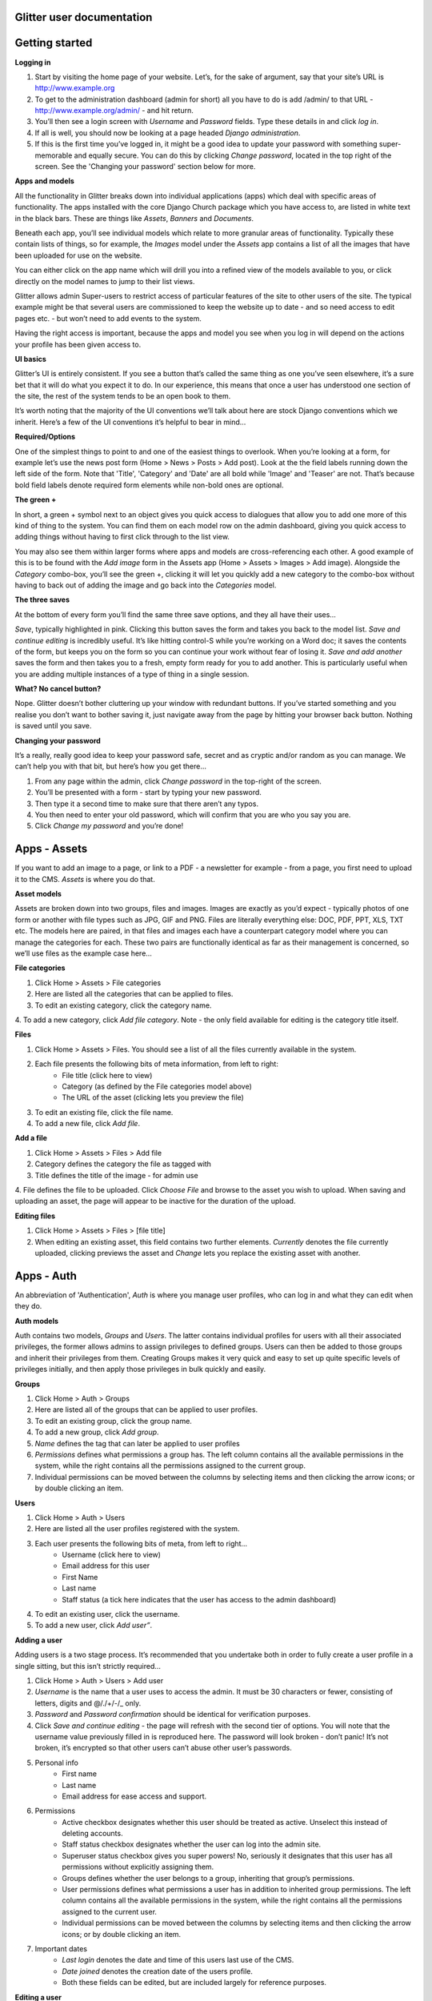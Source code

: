 Glitter user documentation 
=====
Getting started
=====
**Logging in**

1. Start by visiting the home page of your website. Let’s, for the sake of argument, say that your site’s URL is http://www.example.org
2. To get to the administration dashboard (admin for short) all you have to do is add /admin/ to that URL - http://www.example.org/admin/ - and hit return.
3. You’ll then see a login screen with *Username* and *Password* fields. Type these details in and click *log in*.
4. If all is well, you should now be looking at a page headed *Django administration*.
5. If this is the first time you’ve logged in, it might be a good idea to update your password with something super-memorable and equally secure. You can do this by clicking *Change password*, located in the top right of the screen. See the 'Changing your password' section below for more.

**Apps and models**

All the functionality in Glitter breaks down into individual applications (apps) which deal with specific areas of functionality. The apps installed with the core Django Church package which you have access to, are listed in white text in the black bars. These are things like *Assets*, *Banners* and *Documents*.

Beneath each app, you’ll see individual models which relate to more granular areas of functionality. Typically these contain lists of things, so for example, the *Images* model under the *Assets* app contains a list of all the images that have been uploaded for use on the website.

You can either click on the app name which will drill you into a refined view of the models available to you, or click directly on the model names to jump to their list views.

Glitter allows admin Super-users to restrict access of particular features of the site to other users of the site. The typical example might be that several users are commissioned to keep the website up to date - and so need access to edit pages etc. - but won’t need to add events to the system.

Having the right access is important, because the apps and model you see when you log in will depend on the actions your profile has been given access to.

**UI basics**

Glitter’s UI is entirely consistent. If you see a button that’s called the same thing as one you’ve seen elsewhere, it’s a sure bet that it will do what you expect it to do. In our experience, this means that once a user has understood one section of the site, the rest of the system tends to be an open book to them.

It’s worth noting that the majority of the UI conventions we’ll talk about here are stock Django conventions which we inherit. Here’s a few of the UI conventions it’s helpful to bear in mind…

**Required/Options**

One of the simplest things to point to and one of the easiest things to overlook. When you’re looking at a form, for example let’s use the news post form (Home > News > Posts > Add post). Look at the the field labels running down the left side of the form. Note that 'Title', 'Category' and 'Date' are all bold while 'Image' and 'Teaser' are not. That’s because bold field labels denote required form elements while non-bold ones are optional.

**The green +**

In short, a green + symbol next to an object gives you quick access to dialogues that allow you to add one more of this kind of thing to the system. You can find them on each model row on the admin dashboard, giving you quick access to adding things without having to first click through to the list view.

You may also see them within larger forms where apps and models are cross-referencing each other. A good example of this is to be found with the *Add image* form in the Assets app (Home > Assets > Images > Add image). Alongside the *Category* combo-box, you’ll see the green +, clicking it will let you quickly add a new category to the combo-box without having to back out of adding the image and go back into the *Categories* model.

**The three saves**

At the bottom of every form you’ll find the same three save options, and they all have their uses…

*Save*, typically highlighted in pink. Clicking this button saves the form and takes you back to the model list.
*Save and continue editing* is incredibly useful. It’s like hitting control-S while you’re working on a Word doc; it saves the contents of the form, but keeps you on the form so you can continue your work without fear of losing it.
*Save and add another* saves the form and then takes you to a fresh, empty form ready for you to add another. This is particularly useful when you are adding multiple instances of a type of thing in a single session.

**What? No cancel button?**

Nope. Glitter doesn’t bother cluttering up your window with redundant buttons. If you’ve started something and you realise you don’t want to bother saving it, just navigate away from the page by hitting your browser back button. Nothing is saved until you save.

**Changing your password**

It’s a really, really good idea to keep your password safe, secret and as cryptic and/or random as you can manage. We can’t help you with that bit, but here’s how you get there…

1. From any page within the admin, click *Change password* in the top-right of the screen.
2. You’ll be presented with a form - start by typing your new password. 
3. Then type it a second time to make sure that there aren’t any typos.
4. You then need to enter your old password, which will confirm that you are who you say you are.
5. Click *Change my password* and you’re done!

Apps - Assets 
=====
If you want to add an image to a page, or link to a PDF - a newsletter for example - from a page, you first need to upload it to the CMS. *Assets* is where you do that.

**Asset models**

Assets are broken down into two groups, files and images. Images are exactly as you’d expect - typically photos of one form or another with file types such as JPG, GIF and PNG. Files are literally everything else: DOC, PDF, PPT, XLS, TXT etc. The models here are paired, in that files and images each have a counterpart category model where you can manage the categories for each. These two pairs are functionally identical as far as their management is concerned, so we’ll use files as the example case here…

**File categories**

1. Click Home > Assets > File categories
2. Here are listed all the categories that can be applied to files.
3. To edit an existing category, click the category name.
4. To add a new category, click *Add file category*.
Note - the only field available for editing is the category title itself.


**Files**

1. Click Home > Assets > Files. You should see a list of all the files currently available in the system.
2. Each file presents the following bits of meta information, from left to right:
	 - File title (click here to view)
	 - Category (as defined by the File categories model above)
	 - The URL of the asset (clicking lets you preview the file)
3. To edit an existing file, click the file name.
4. To add a new file, click *Add file*.

**Add a file**

1. Click Home > Assets > Files > Add file
2. Category defines the category the file as tagged with
3. Title defines the title of the image - for admin use
4. File defines the file to be uploaded. Click *Choose File* and browse to the asset you wish to upload.
When saving and uploading an asset, the page will appear to be inactive for the duration of the upload. 

**Editing files**

1. Click Home > Assets > Files > [file title]
2. When editing an existing asset, this field contains two further elements. *Currently* denotes the file currently uploaded, clicking previews the asset and *Change* lets you replace the existing asset with another.

Apps - Auth 
======

An abbreviation of 'Authentication', *Auth* is where you manage user profiles, who can log in and what they can edit when they do.

**Auth models**

Auth contains two models, *Groups* and *Users*. The latter contains individual profiles for users with all their associated privileges, the former allows admins to assign privileges to defined groups. Users can then be added to those groups and inherit their privileges from them. Creating Groups makes it very quick and easy to set up quite specific levels of privileges initially, and then apply those privileges in bulk quickly and easily.

**Groups**

1. Click Home > Auth > Groups
2. Here are listed all of the groups that can be applied to user profiles.
3. To edit an existing group, click the group name.
4. To add a new group, click *Add group*.
5. *Name* defines the tag that can later be applied to user profiles
6. *Permissions* defines what permissions a group has. The left column contains all the available permissions in the system, while the right contains all the permissions assigned to the current group.
7. Individual permissions can be moved between the columns by selecting items and then clicking the arrow icons; or by double clicking an item.

**Users**

1. Click Home > Auth > Users

2. Here are listed all the user profiles registered with the system.

3. Each user presents the following bits of meta, from left to right…
	 - Username (click here to view)
	 - Email address for this user
	 - First Name
	 - Last name
	 - Staff status (a tick here indicates that the user has access to the admin dashboard)
	 
4. To edit an existing user, click the username.

5. To add a new user, click *Add user”*. 

**Adding a user**

Adding users is a two stage process. It’s recommended that you undertake both in order to fully create a user profile in a single sitting, but this isn’t strictly required…

1. Click Home > Auth > Users > Add user

2. *Username* is the name that a user uses to access the admin. It must be 30 characters or fewer, consisting of letters, digits and @/./+/-/_ only.

3. *Password* and *Password confirmation* should be identical for verification purposes.

4. Click *Save and continue editing* -  the page will refresh with the second tier of options. You will note that the username value previously filled in is reproduced here. The password will look broken - don’t panic! It’s not broken, it’s encrypted so that other users can’t abuse other user’s passwords.

5. Personal info
	- First name
	- Last name
	- Email address for ease access and support.

6. Permissions
	- Active checkbox designates whether this user should be treated as active. Unselect this instead of deleting accounts.
	- Staff status checkbox designates whether the user can log into the admin site.
	- Superuser status checkbox gives you super powers! No, seriously it designates that this user has all permissions without explicitly assigning them.
	- Groups defines whether the user belongs to a group, inheriting that group’s permissions.
	- User permissions defines what permissions a user has in addition to inherited group permissions. The left column contains all the available permissions in the system, while the right contains all the permissions assigned to the current user.
	- Individual permissions can be moved between the columns by selecting items and then clicking the arrow icons; or by double clicking an item.

7. Important dates
		- *Last login* denotes the date and time of this users last use of the CMS.
		- *Date joined* denotes the creation date of the users profile.
		- Both these fields can be edited, but are included largely for reference purposes.

**Editing a user**

1. Click Home > Auth > Users > [username]
2. This has the effect of dropping you directly into the second of the two stages, point 5. under 'Adding a user' above.

Apps - Events 
=====
Structuring events generally isn’t easy, and so we’ve sought to break it down into a structure that would make sense to most users - on both the admin and on the public sides of your site.

**Events tree view**

Click Home > Events. Here’s a list of all of the events currently available in the system. Each event presents the following bits of meta, from left to right…
	- Title (click here to view)
	- Start - the start date and time of the event
	- End - the end date and time of the event 
	- Category - to group certain events together 
To edit an existing event, click the event title.

To add a new event, click *Add special event*.

**Adding an event** 

Click Home > Events > Events > Add event +

1. *Title* defines the title of the event. Note that this is the publicly visible title that users of the site will see. 
2. *Category* to add the event to a group of similar events.
3. *Location* is an optional field for defining where the event will take place (some of these are  fairly self-explanatory) 
4. *Image* is another optional field that allows you to include a key image to associate with the event. Clicking the drop-down menu will reveal a list of images from the Image Assets app; you just need to choose the most appropriate for the event.
5. *Summary* is where you enter the descriptive text about the event, which is seen when users navigate through to the event’s detail page.
6. *Start* and *End*, which define the event’s start and end date and time.


**Advanced option**

*Slug* - This is the human-readable portion of the event's URL once it's live. For example, an event with the slug 'coffee-morning', the resulting URL would be http://www.example.org/events/view/special-event/.Note that standard URL character limitations apply here.

Apps - News
=====
Call it news, call it a blog, call it a journal for your organisation. Whatever you call it, *News* is an area to store individual articles as a generic, date-ordered content type.

**News models**
News contains two models, *Categories* and *Posts*. The latter contains individual news articles, and the former contains categories which can be applied to individual posts. These categories are automatically reflected in your site’s navigation to help users find the kind of content they are most interested in.

**Categories**
1. Click Home > News > Categories
2. Here are listed all the categories that can be applied to news.
3. To edit an existing category, click the category name.

**Add a category**

To add a new category, click *Add category*. There are two fields available for editing…

- *Title* which is the label visible to the public, so this needs to be short and descriptive of the kind of news users will find tagged with it.

- *Slug* which refers to the human-readable portion of the articles URL once it’s live. For example as article with the slug 'newsletter', the resulting URL would be http://www.example.org/news/2014/05/18/newsletter/
(Note that standard URL character limitations apply here)

**Posts**

1. Click Home > News > Posts

2. Here’s a list of all the news articles posted to the system.

3. Each post presents the following bits of meta, from left to right…
	- *Title* click on these to view the posts themselves
	- *Date* the post date
	- *Category* to add the event to a group of similar events.
	- *Published* denoting whether the post is visible to the public
	
4. To edit an existing post, click the title.

5. To add a new post, click *Add post*.

**Add post**

1. Click Home > News > Posts > Add post

2. *Title* defines the title of the post (publicly visible)

3. *Category* defines the category the post is tagged with

4. *Date* defines the date at which the post is visibly published to the site. Note that this value can be in the future as well as the past, meaning it can be used to set a post to ‘go live’ automatically at a particular date and time.

5. *Image* defines an optional key image for the post which is automatically included on the news pages where the story appears.

6. *Summary* represents the body of the article. Please refer to the section called 'WYSIWYG text editing' above for more details on how to get the most out of this field.

7. Advanced options

	- *Slug* which refers to the human-readable portion of the articles URL once it’s live. For example as article with the slug 'newsletter', the resulting URL would be this “http://www.example.org/news/2014/05/18/newsletter/”. Note that standard URL character limitations apply here.
	- The *Published* checkbox defines whether the post is visible to the public or not. This option can be used to keep private posts which are in draft-form and not quite ready to be seen by the world at large. It can also be used to retrospectively hide posts.

Apps - Pages
=====
In the majority of cases, pages within a site will account for the vast majority of your content. The Pages app gives you the tool, not only to manage the content on a given page, but to manage the structure of those pages and how they appear to the user.

**Managing page and page structures**

1. Click Home > Pages > Pages

2. The Pages app has only one model, itself called ‘Pages’. It differs from many of the other apps, in that the default tree view of the app’s contents is functional. 

3. Each row in the tree represents a page on your site. Each row (for example /sunday/ – This Sunday (edit) ) will contain the following elements…
		- /sunday/ which relates to the pages slug within the site’s URL
		- Sunday which relates to the pages title as it will appear in navigation
		- (edit) click to edit the page’s content
		- If a page has related sub-pages, these appears as ‘nested’ trees within their parent. Sub-pages are indicated by the presence of an arrow to the left of the page. Clicking this arrow shows/hides the sub-pages which, when visible, are indented to indicate their parentage.


**Adding a page**

1. Click Home > Pages > Pages > Add page

2. *URL* defines the portion of the page’s URL that appears after your site’s domain name, /about/ for example where the full URL is http://www.example.org/about/. Note that the URL requires leading and trailing slashes!

3. *Title* defines the publicly visible title which users will see on the site. Try to keep this short and to the point.

4. *Parent* enables you to define the page’s location directly, rather than using the drag-and-drop tool found in the 'Tree view' noted above. Clicking the combo box with give you a list of ALL the pages in the CMS. Moving a page is as simple as clicking the page you want to be the current page’s parent.

5. *Login required* determines whether users need to have a user profile and login before they can view a page. Check the box to enforce the login.

6. The *show in navigation* checkbox enables you to hide pages by unchecking. Note that the page is still live, but won’t appear in public navigation. This means that users of your site can still see the page if they have it bookmarked or, for example, if you email them a link to it.

Support
This documentation was produced by Kerrie Malone, account executive at Blanc Limited, the open source publishers of Glitter.

It is accurate at the time of publishing, but we’re sure that you good people will find gaps and will have questions we haven’t anticipated. With that in mind, please don’t hesitate to direct any questions you have to support@blanc.ltd.uk and we’ll see how we can assist you. Moreover, when we are asked a question about the platform that isn’t covered here, we’ll add the answer to these documents with the aim of growing and developing content over time.
